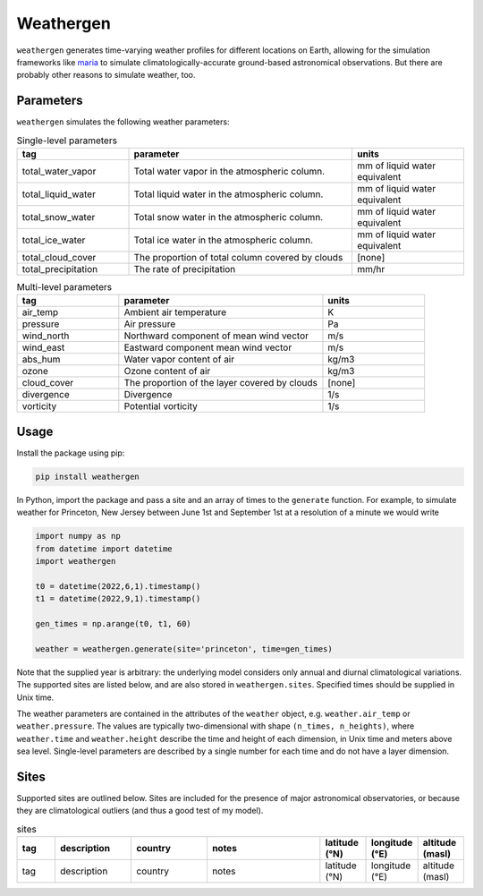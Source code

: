 Weathergen
==========

``weathergen`` generates time-varying weather profiles for different locations on Earth, allowing for the simulation frameworks like `maria <https://github.com/thomaswmorris/maria>`_ to simulate climatologically-accurate ground-based astronomical observations. But there are probably other reasons to simulate weather, too. 

Parameters
-----------

``weathergen`` simulates the following weather parameters:

.. list-table:: Single-level parameters
   :widths: 25 50 25
   :header-rows: 1

   * - tag
     - parameter
     - units
   * - total_water_vapor
     - Total water vapor in the atmospheric column.
     - mm of liquid water equivalent
   * - total_liquid_water
     - Total liquid water in the atmospheric column.
     - mm of liquid water equivalent
   * - total_snow_water
     - Total snow water in the atmospheric column.
     - mm of liquid water equivalent
   * - total_ice_water
     - Total ice water in the atmospheric column.
     - mm of liquid water equivalent
   * - total_cloud_cover
     - The proportion of total column covered by clouds 
     - [none]
   * - total_precipitation
     - The rate of precipitation
     - mm/hr
     
.. list-table:: Multi-level parameters
   :widths: 25 50 25
   :header-rows: 1

   * - tag
     - parameter
     - units
   * - air_temp
     - Ambient air temperature 
     - K
   * - pressure
     - Air pressure
     - Pa
   * - wind_north
     - Northward component of mean wind vector
     - m/s
   * - wind_east
     - Eastward component mean wind vector
     - m/s
   * - abs_hum
     - Water vapor content of air
     - kg/m3
   * - ozone
     - Ozone content of air 
     - kg/m3
   * - cloud_cover
     - The proportion of the layer covered by clouds 
     - [none]
   * - divergence
     - Divergence
     - 1/s
   * - vorticity
     - Potential vorticity
     - 1/s

Usage
-----

Install the package using pip:

.. code-block:: bash
    
    pip install weathergen
       
In Python, import the package and pass a site and an array of times to the ``generate`` function. For example, to simulate weather for Princeton, New Jersey between June 1st and September 1st at a resolution of a minute we would write 

.. code-block:: python

    import numpy as np
    from datetime import datetime
    import weathergen

    t0 = datetime(2022,6,1).timestamp()
    t1 = datetime(2022,9,1).timestamp()

    gen_times = np.arange(t0, t1, 60)

    weather = weathergen.generate(site='princeton', time=gen_times)

Note that the supplied year is arbitrary: the underlying model considers only annual and diurnal climatological variations. The supported sites are listed below, and are also stored in ``weathergen.sites``. Specified times should be supplied in Unix time.

The weather parameters are contained in the attributes of the ``weather`` object, e.g. ``weather.air_temp`` or ``weather.pressure``. The values are typically two-dimensional with shape ``(n_times, n_heights)``, where ``weather.time`` and ``weather.height`` describe the time and height of each dimension, in Unix time and meters above sea level. Single-level parameters are described by a single number for each time and do not have a layer dimension. 


Sites
-----

Supported sites are outlined below. Sites are included for the presence of major astronomical observatories, or because they are climatological outliers (and thus a good test of my model). 

.. list-table:: sites
   :widths: 25 50 50 75 30 30 30
   :header-rows: 1

   * - tag
     - description
     - country
     - notes
     - latitude (°N)
     - longitude (°E)
     - altitude (masl)
   * - tag
     - description
     - country
     - notes
     - latitude (°N)
     - longitude (°E)
     - altitude (masl)
